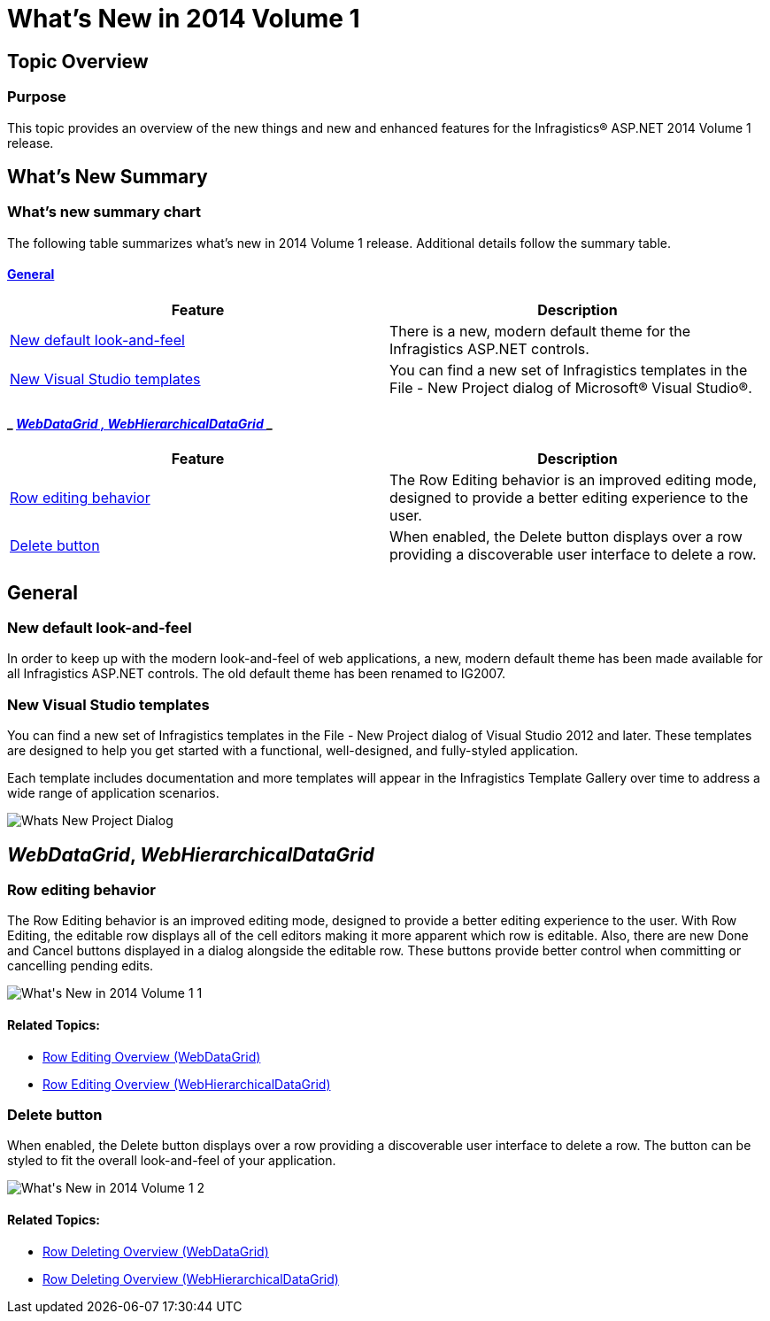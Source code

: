 ﻿////

|metadata|
{
    "name": "whats-new-14-1",
    "controlName": [],
    "tags": [],
    "guid": "f839c73d-09f3-4924-a044-392e271ac3ae",  
    "buildFlags": [],
    "createdOn": "2014-03-11T14:46:22.5474277Z"
}
|metadata|
////

= What's New in 2014 Volume 1

== Topic Overview

=== Purpose

This topic provides an overview of the new things and new and enhanced features for the Infragistics® ASP.NET 2014 Volume 1 release.

== What’s New Summary

=== What’s new summary chart

The following table summarizes what’s new in 2014 Volume 1 release. Additional details follow the summary table.

==== <<_Ref367305754,General>>

[options="header", cols="a,a"]
|====
|Feature|Description

|<<_Ref382485996,New default look-and-feel>>
|There is a new, modern default theme for the Infragistics ASP.NET controls.

|<<_Ref382486066,New Visual Studio templates>>
|You can find a new set of Infragistics templates in the File - New Project dialog of Microsoft® Visual Studio®.

|====

==== _ _<<Ref382591305, WebDataGrid ,  WebHierarchicalDataGrid >>_ _

[options="header", cols="a,a"]
|====
|Feature|Description

|<<_Ref382213299,Row editing behavior>>
|The Row Editing behavior is an improved editing mode, designed to provide a better editing experience to the user.

|<<_Ref382213310,Delete button>>
|When enabled, the Delete button displays over a row providing a discoverable user interface to delete a row.

|====

[[_Ref367305754]]

== General

[[_Ref382485996]]

=== New default look-and-feel

In order to keep up with the modern look-and-feel of web applications, a new, modern default theme has been made available for all Infragistics ASP.NET controls. The old default theme has been renamed to IG2007.

[[_Ref382486066]]

=== New Visual Studio templates

You can find a new set of Infragistics templates in the File - New Project dialog of Visual Studio 2012 and later. These templates are designed to help you get started with a functional, well-designed, and fully-styled application.

Each template includes documentation and more templates will appear in the Infragistics Template Gallery over time to address a wide range of application scenarios.

image::images/Whats_New_Project_Dialog.png[]

[[_Ref367305775]]

[[_Ref382591305]]
== _WebDataGrid_,  _WebHierarchicalDataGrid_

[[_Ref382213299]]

=== Row editing behavior

The Row Editing behavior is an improved editing mode, designed to provide a better editing experience to the user. With Row Editing, the editable row displays all of the cell editors making it more apparent which row is editable. Also, there are new Done and Cancel buttons displayed in a dialog alongside the editable row. These buttons provide better control when committing or cancelling pending edits.

image::images/What's_New_in_2014_Volume_1_1.png[]

==== Related Topics:

* link:webdatagrid-row-editing-overview.html[Row Editing Overview (WebDataGrid)]
* link:whdg-row-editing-overview.html[Row Editing Overview (WebHierarchicalDataGrid)]

[[_Ref382213310]]

=== Delete button

When enabled, the Delete button displays over a row providing a discoverable user interface to delete a row. The button can be styled to fit the overall look-and-feel of your application.

image::images/What's_New_in_2014_Volume_1_2.png[]

==== Related Topics:

* link:webdatagrid-row-deleting-overview.html[Row Deleting Overview (WebDataGrid)]
* link:whdg-row-deleting-overview.html[Row Deleting Overview (WebHierarchicalDataGrid)]